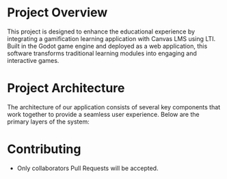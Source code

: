 * Project Overview
This project is designed to enhance the educational experience by integrating a gamification learning application with Canvas LMS using LTI. Built in the Godot game engine and deployed as a web application, this software transforms traditional learning modules into engaging and interactive games.

* Project Architecture
The architecture of our application consists of several key components that work together to provide a seamless user experience. Below are the primary layers of the system:

* Contributing
- Only collaborators Pull Requests will be accepted.
